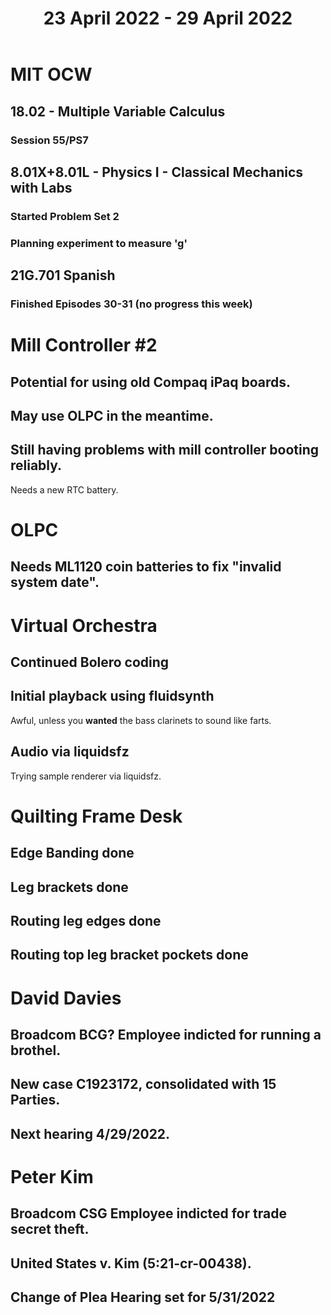 #+TITLE: 23 April 2022 - 29 April 2022

* MIT OCW
** 18.02 - Multiple Variable Calculus
*** Session 55/PS7
** 8.01X+8.01L - Physics I - Classical Mechanics with Labs
*** Started Problem Set 2
*** Planning experiment to measure 'g'
** 21G.701 Spanish
*** Finished Episodes 30-31 (no progress this week)
* Mill Controller #2
** Potential for using old Compaq iPaq boards.
** May use OLPC in the meantime.
** Still having problems with mill controller booting reliably.
   Needs a new RTC battery.
* OLPC
** Needs ML1120 coin batteries to fix "invalid system date".
* Virtual Orchestra
** Continued Bolero coding
** Initial playback using fluidsynth
   Awful, unless you *wanted* the bass clarinets to sound like farts.
** Audio via liquidsfz
   Trying sample renderer via liquidsfz.
* Quilting Frame Desk
** Edge Banding done
** Leg brackets done
** Routing leg edges done
** Routing top leg bracket pockets done
* David Davies
** Broadcom BCG? Employee indicted for running a brothel.
** New case C1923172, consolidated with *15* Parties.
** Next hearing 4/29/2022.
* Peter Kim
** Broadcom CSG Employee indicted for trade secret theft.
** United States v. Kim (5:21-cr-00438).
** Change of Plea Hearing set for 5/31/2022
